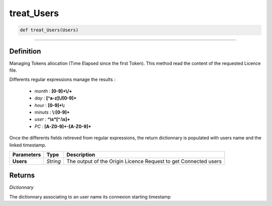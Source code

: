 treat_Users
===========

.. code-block:: python

	def treat_Users(Users)

______________________________________________________________________________________________________

Definition
----------

Managing Tokens allocation (Time Elapsed since the first Token).
This method read the content of the requested Licence file.

Differents regular expressions manage the results :

	* *month* : **[0-9]+\\/+**
	* *day* : **[^a-z]\\/[0-9]+**
	* *hour* : **[0-9]+\\:**
	* *minuts* : **\\:[0-9]+**
	* *user* : **^\\s*[^:\\s]+**
	* *PC* : **[A-Z0-9]+-[A-Z0-9]+**

Once the differents fields retireved from regular expressions, the return dictionnary is populated with users name and the linked timestamp.

=============== ============  ==================================================================
**Parameters**    **Type**     **Description**
**Users**         *String*     The output of the Origin Licence Request to get Connected users
=============== ============  ==================================================================

Returns
-------

*Dictionnary*

The dictionnary associating to an user name its connexion starting timestamp